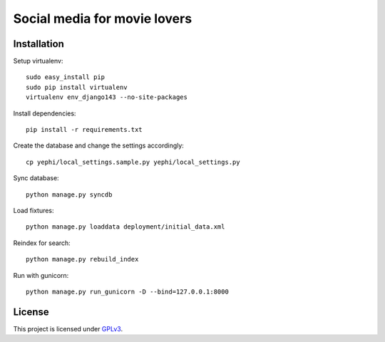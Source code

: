 Social media for movie lovers
-----------------------------

Installation
++++++++++++

Setup virtualenv::

    sudo easy_install pip
    sudo pip install virtualenv
    virtualenv env_django143 --no-site-packages

Install dependencies::

    pip install -r requirements.txt

Create the database and change the settings accordingly::

    cp yephi/local_settings.sample.py yephi/local_settings.py    

Sync database::

    python manage.py syncdb

Load fixtures::

    python manage.py loaddata deployment/initial_data.xml

Reindex for search::

    python manage.py rebuild_index

Run with gunicorn::

    python manage.py run_gunicorn -D --bind=127.0.0.1:8000


License
+++++++

This project is licensed under `GPLv3 <http://www.gnu.org/licenses/gpl-3.0.html>`_.